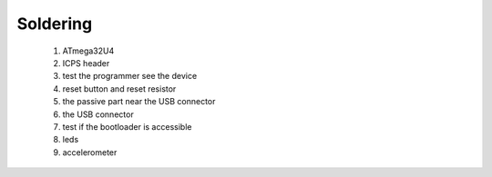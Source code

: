 Soldering
=========

 1. ATmega32U4
 2. ICPS header
 3. test the programmer see the device
 4. reset button and reset resistor
 5. the passive part near the USB connector
 6. the USB connector
 7. test if the bootloader is accessible
 8. leds
 9. accelerometer
